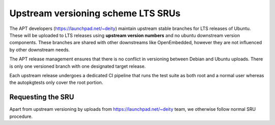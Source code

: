 .. _upstream_versioning_scheme_lts_srus:

Upstream versioning scheme LTS SRUs
===================================

The APT developers (https://launchpad.net/~deity) maintain upstream
stable branches for LTS releases of Ubuntu. These will be uploaded to
LTS releases using **upstream version numbers** and no ubuntu downstream
version components. These branches are shared with other downstreams
like OpenEmbedded, however they are not influenced by other downstream
needs.

The APT release management ensures that there is no conflict in
versioning between Debian and Ubuntu uploads. There is only one
versioned branch with one designated target release.

Each upstream release undergoes a dedicated CI pipeline that runs the
test suite as both root and a normal user whereas the autopkgtests only
cover the root portion.

.. _requesting_the_sru:

Requesting the SRU
------------------

Apart from upstream versioning by uploads from
https://launchpad.net/~deity team, we otherwise follow normal SRU
procedure.
